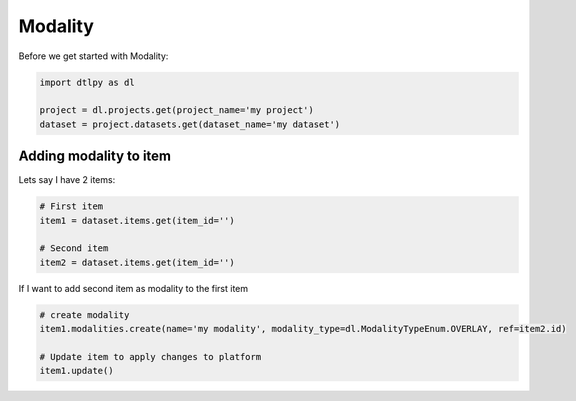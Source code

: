 ############
Modality
############

Before we get started with Modality:

.. code-block:: python

    import dtlpy as dl

    project = dl.projects.get(project_name='my project')
    dataset = project.datasets.get(dataset_name='my dataset')

Adding modality to item
########################

Lets say I have 2 items:

.. code-block:: python

    # First item
    item1 = dataset.items.get(item_id='')

    # Second item
    item2 = dataset.items.get(item_id='')

If I want to add second item as modality to the first item

.. code-block:: python

    # create modality
    item1.modalities.create(name='my modality', modality_type=dl.ModalityTypeEnum.OVERLAY, ref=item2.id)

    # Update item to apply changes to platform
    item1.update()
